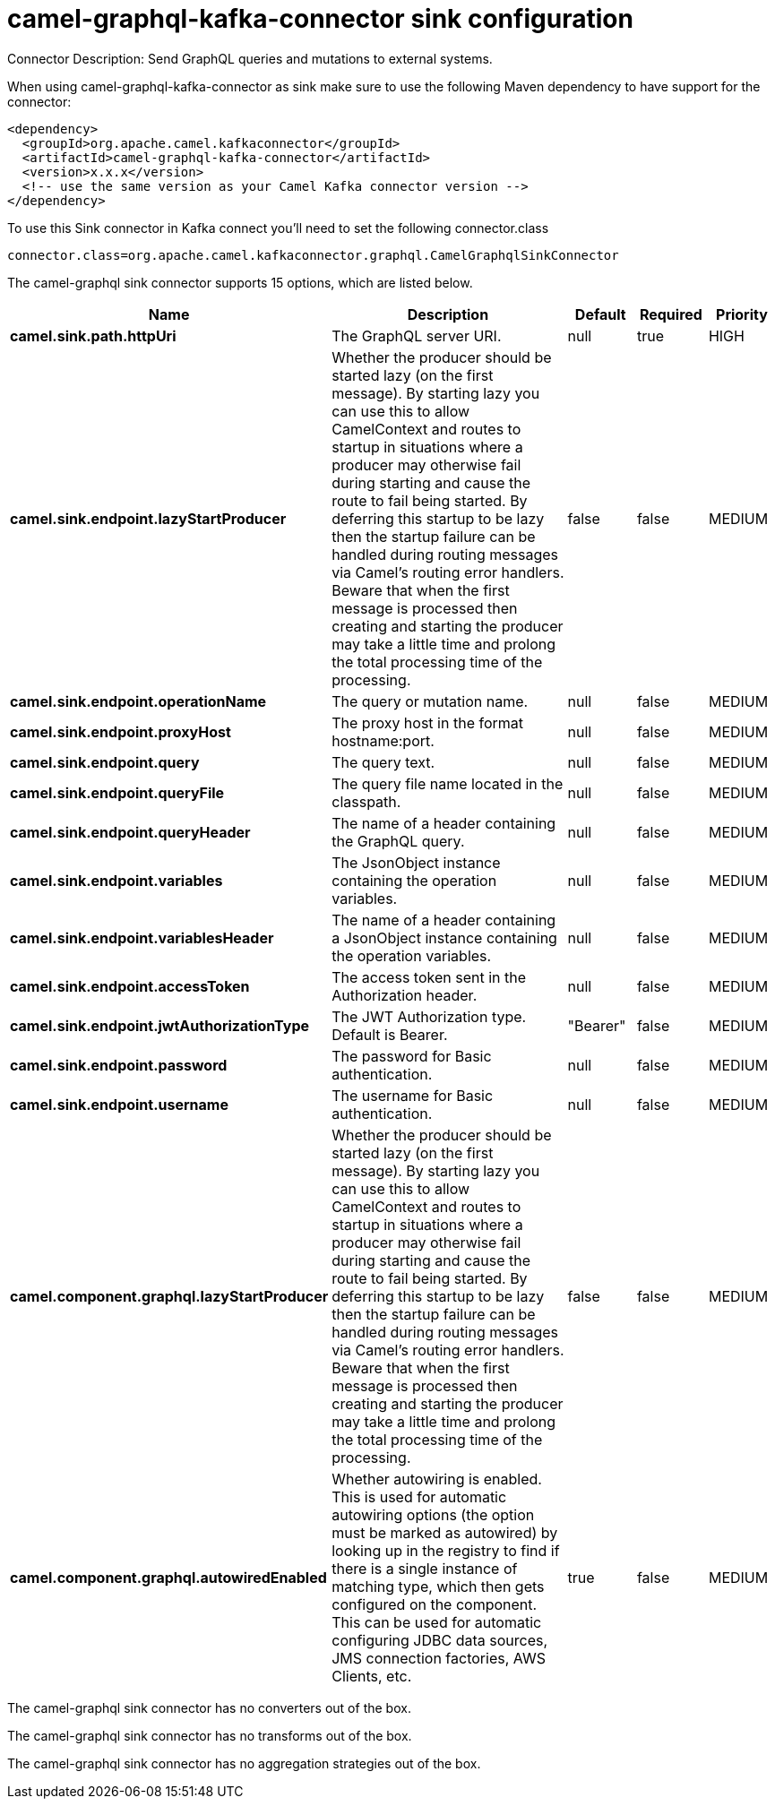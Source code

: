 // kafka-connector options: START
[[camel-graphql-kafka-connector-sink]]
= camel-graphql-kafka-connector sink configuration

Connector Description: Send GraphQL queries and mutations to external systems.

When using camel-graphql-kafka-connector as sink make sure to use the following Maven dependency to have support for the connector:

[source,xml]
----
<dependency>
  <groupId>org.apache.camel.kafkaconnector</groupId>
  <artifactId>camel-graphql-kafka-connector</artifactId>
  <version>x.x.x</version>
  <!-- use the same version as your Camel Kafka connector version -->
</dependency>
----

To use this Sink connector in Kafka connect you'll need to set the following connector.class

[source,java]
----
connector.class=org.apache.camel.kafkaconnector.graphql.CamelGraphqlSinkConnector
----


The camel-graphql sink connector supports 15 options, which are listed below.



[width="100%",cols="2,5,^1,1,1",options="header"]
|===
| Name | Description | Default | Required | Priority
| *camel.sink.path.httpUri* | The GraphQL server URI. | null | true | HIGH
| *camel.sink.endpoint.lazyStartProducer* | Whether the producer should be started lazy (on the first message). By starting lazy you can use this to allow CamelContext and routes to startup in situations where a producer may otherwise fail during starting and cause the route to fail being started. By deferring this startup to be lazy then the startup failure can be handled during routing messages via Camel's routing error handlers. Beware that when the first message is processed then creating and starting the producer may take a little time and prolong the total processing time of the processing. | false | false | MEDIUM
| *camel.sink.endpoint.operationName* | The query or mutation name. | null | false | MEDIUM
| *camel.sink.endpoint.proxyHost* | The proxy host in the format hostname:port. | null | false | MEDIUM
| *camel.sink.endpoint.query* | The query text. | null | false | MEDIUM
| *camel.sink.endpoint.queryFile* | The query file name located in the classpath. | null | false | MEDIUM
| *camel.sink.endpoint.queryHeader* | The name of a header containing the GraphQL query. | null | false | MEDIUM
| *camel.sink.endpoint.variables* | The JsonObject instance containing the operation variables. | null | false | MEDIUM
| *camel.sink.endpoint.variablesHeader* | The name of a header containing a JsonObject instance containing the operation variables. | null | false | MEDIUM
| *camel.sink.endpoint.accessToken* | The access token sent in the Authorization header. | null | false | MEDIUM
| *camel.sink.endpoint.jwtAuthorizationType* | The JWT Authorization type. Default is Bearer. | "Bearer" | false | MEDIUM
| *camel.sink.endpoint.password* | The password for Basic authentication. | null | false | MEDIUM
| *camel.sink.endpoint.username* | The username for Basic authentication. | null | false | MEDIUM
| *camel.component.graphql.lazyStartProducer* | Whether the producer should be started lazy (on the first message). By starting lazy you can use this to allow CamelContext and routes to startup in situations where a producer may otherwise fail during starting and cause the route to fail being started. By deferring this startup to be lazy then the startup failure can be handled during routing messages via Camel's routing error handlers. Beware that when the first message is processed then creating and starting the producer may take a little time and prolong the total processing time of the processing. | false | false | MEDIUM
| *camel.component.graphql.autowiredEnabled* | Whether autowiring is enabled. This is used for automatic autowiring options (the option must be marked as autowired) by looking up in the registry to find if there is a single instance of matching type, which then gets configured on the component. This can be used for automatic configuring JDBC data sources, JMS connection factories, AWS Clients, etc. | true | false | MEDIUM
|===



The camel-graphql sink connector has no converters out of the box.





The camel-graphql sink connector has no transforms out of the box.





The camel-graphql sink connector has no aggregation strategies out of the box.
// kafka-connector options: END
